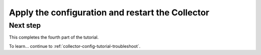 .. _collector-config-tutorial-apply:

*************************************************************
Apply the configuration and restart the Collector
*************************************************************


Next step
-----------------------

This completes the fourth part of the tutorial.

To learn... continue to :ref:`collector-config-tutorial-troubleshoot`.
